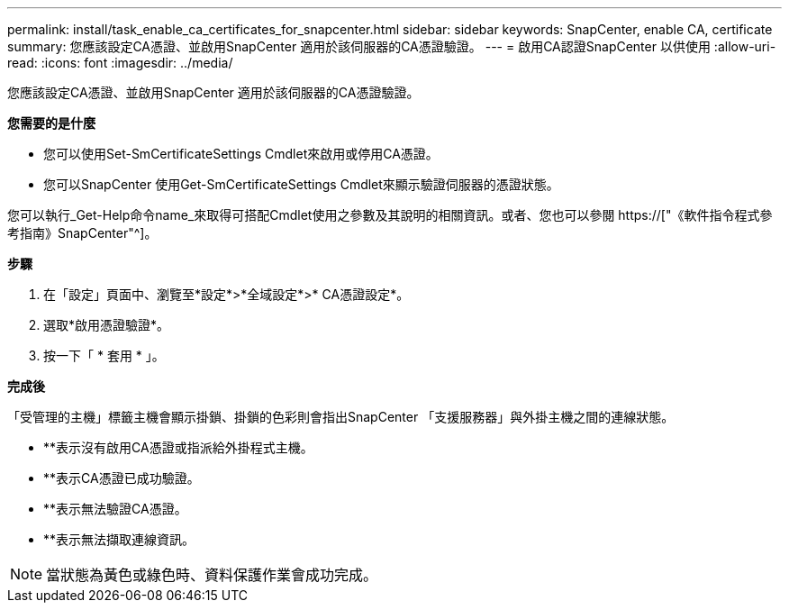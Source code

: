 ---
permalink: install/task_enable_ca_certificates_for_snapcenter.html 
sidebar: sidebar 
keywords: SnapCenter, enable CA, certificate 
summary: 您應該設定CA憑證、並啟用SnapCenter 適用於該伺服器的CA憑證驗證。 
---
= 啟用CA認證SnapCenter 以供使用
:allow-uri-read: 
:icons: font
:imagesdir: ../media/


[role="lead"]
您應該設定CA憑證、並啟用SnapCenter 適用於該伺服器的CA憑證驗證。

*您需要的是什麼*

* 您可以使用Set-SmCertificateSettings Cmdlet來啟用或停用CA憑證。
* 您可以SnapCenter 使用Get-SmCertificateSettings Cmdlet來顯示驗證伺服器的憑證狀態。


您可以執行_Get-Help命令name_來取得可搭配Cmdlet使用之參數及其說明的相關資訊。或者、您也可以參閱 https://["《軟件指令程式參考指南》SnapCenter"^]。

*步驟*

. 在「設定」頁面中、瀏覽至*設定*>*全域設定*>* CA憑證設定*。
. 選取*啟用憑證驗證*。
. 按一下「 * 套用 * 」。


*完成後*

「受管理的主機」標籤主機會顯示掛鎖、掛鎖的色彩則會指出SnapCenter 「支援服務器」與外掛主機之間的連線狀態。

* *image:../media/enable_ca_issues_icon.png[""]*表示沒有啟用CA憑證或指派給外掛程式主機。
* *image:../media/enable_ca_good_icon.png[""]*表示CA憑證已成功驗證。
* *image:../media/enable_ca_failed_icon.png[""]*表示無法驗證CA憑證。
* *image:../media/enable_ca_undefined_icon.png[""]*表示無法擷取連線資訊。



NOTE: 當狀態為黃色或綠色時、資料保護作業會成功完成。
